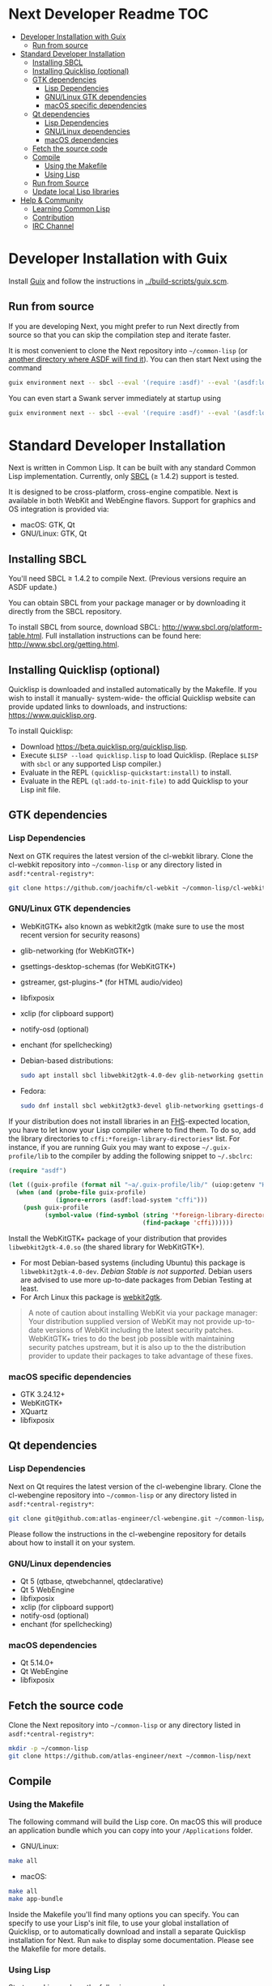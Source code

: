* Next Developer Readme                                                 :TOC:
:PROPERTIES:
:TOC:      this
:END:
-  [[#developer-installation-with-guix][Developer Installation with Guix]]
  -  [[#run-from-source][Run from source]]
-  [[#standard-developer-installation][Standard Developer Installation]]
  -  [[#installing-sbcl][Installing SBCL]]
  -  [[#installing-quicklisp-optional][Installing Quicklisp (optional)]]
  -  [[#gtk-dependencies][GTK dependencies]]
    -  [[#lisp-dependencies][Lisp Dependencies]]
    -  [[#gnulinux-gtk-dependencies][GNU/Linux GTK dependencies]]
    -  [[#macos-specific-dependencies][macOS specific dependencies]]
  -  [[#qt-dependencies][Qt dependencies]]
    -  [[#lisp-dependencies][Lisp Dependencies]]
    -  [[#gnulinux-dependencies][GNU/Linux dependencies]]
    -  [[#macos-dependencies][macOS dependencies]]
  -  [[#fetch-the-source-code][Fetch the source code]]
  -  [[#compile][Compile]]
    -  [[#using-the-makefile][Using the Makefile]]
    -  [[#using-lisp][Using Lisp]]
  -  [[#run-from-source][Run from Source]]
  -  [[#update-local-lisp-libraries][Update local Lisp libraries]]
-  [[#help--community][Help & Community]]
  -  [[#learning-common-lisp][Learning Common Lisp]]
  -  [[#contribution][Contribution]]
  -  [[#irc-channel][IRC Channel]]

* Developer Installation with Guix
Install [[https://guix.gnu.org][Guix]] and follow the instructions in [[../build-scripts/guix.scm]].

** Run from source
If you are developing Next, you might prefer to run Next directly from
source so that you can skip the compilation step and iterate faster.

It is most convenient to clone the Next repository into
=~/common-lisp= (or [[https://www.common-lisp.net/project/asdf/asdf.html#Configuring-ASDF-to-find-your-systems][another directory where ASDF will find it]]). You
can then start Next using the command

#+begin_src sh
guix environment next -- sbcl --eval '(require :asdf)' --eval '(asdf:load-system "next/gtk")' --eval '(next:start)'
#+end_src

You can even start a Swank server immediately at startup using

#+begin_src sh
guix environment next -- sbcl --eval '(require :asdf)' --eval '(asdf:load-system "next/gtk")' --eval '(next:start-swank)' --eval '(next:start)'
#+end_src

* Standard Developer Installation
Next is written in Common Lisp. It can be built with any standard
Common Lisp implementation. Currently, only [[http://www.sbcl.org/][SBCL]] (≥ 1.4.2) support is
tested.

It is designed to be cross-platform, cross-engine compatible. Next is
available in both WebKit and WebEngine flavors. Support for graphics
and OS integration is provided via:

- macOS: GTK, Qt
- GNU/Linux: GTK, Qt

** Installing SBCL
You'll need SBCL ≥ 1.4.2 to compile Next.  (Previous versions require
an ASDF update.)

You can obtain SBCL from your package manager or by downloading it
directly from the SBCL repository.

To install SBCL from source, download SBCL:
[[http://www.sbcl.org/platform-table.html]]. Full installation
instructions can be found here: [[http://www.sbcl.org/getting.html]].

** Installing Quicklisp (optional)
Quicklisp is downloaded and installed automatically by the
Makefile. If you wish to install it manually- system-wide- the
official Quicklisp website can provide updated links to downloads, and
instructions: https://www.quicklisp.org.

To install Quicklisp:
- Download https://beta.quicklisp.org/quicklisp.lisp.
- Execute ~$LISP --load quicklisp.lisp~ to load Quicklisp. (Replace =$LISP= with
  =sbcl= or any supported Lisp compiler.)
- Evaluate in the REPL ~(quicklisp-quickstart:install)~ to install.
- Evaluate in the REPL ~(ql:add-to-init-file)~ to add Quicklisp to your Lisp init file.

** GTK dependencies
*** Lisp Dependencies
Next on GTK requires the latest version of the cl-webkit library.
Clone the cl-webkit repository into =~/common-lisp= or any directory
listed in ~asdf:*central-registry*~:

#+begin_src sh
git clone https://github.com/joachifm/cl-webkit ~/common-lisp/cl-webkit
#+end_src

*** GNU/Linux GTK dependencies
- WebKitGTK+ also known as webkit2gtk (make sure to use the most
  recent version for security reasons)
- glib-networking (for WebKitGTK+)
- gsettings-desktop-schemas (for WebKitGTK+)
- gstreamer, gst-plugins-* (for HTML audio/video)
- libfixposix
- xclip (for clipboard support)
- notify-osd (optional)
- enchant (for spellchecking)

- Debian-based distributions:
  #+begin_src sh
  sudo apt install sbcl libwebkit2gtk-4.0-dev glib-networking gsettings-desktop-schemas libfixposix-dev libgstreamer1.0-0 gir1.2-gst-plugins-base-1.0 xclip notify-osd enchant
  #+end_src

- Fedora:
  #+begin_src sh
  sudo dnf install sbcl webkit2gtk3-devel glib-networking gsettings-desktop-schemas libfixposix-devel gstreamer1-devel gstreamer1-plugins-base xclip enchant
  #+end_src

If your distribution does not install libraries in an [[https://en.wikipedia.org/wiki/Filesystem_Hierarchy_Standard][FHS]]-expected location, you
have to let know your Lisp compiler where to find them.  To do so, add the
library directories to ~cffi:*foreign-library-directories*~ list.  For instance,
if you are running Guix you may want to expose =~/.guix-profile/lib= to the
compiler by adding the following snippet to =~/.sbclrc=:

#+begin_src lisp
(require "asdf")

(let ((guix-profile (format nil "~a/.guix-profile/lib/" (uiop:getenv "HOME"))))
  (when (and (probe-file guix-profile)
             (ignore-errors (asdf:load-system "cffi")))
    (push guix-profile
          (symbol-value (find-symbol (string '*foreign-library-directories*)
                                     (find-package 'cffi))))))
#+end_src

Install the WebKitGTK+ package of your distribution that provides
~libwebkit2gtk-4.0.so~ (the shared library for WebKitGTK+).

- For most Debian-based systems (including Ubuntu) this package is
  ~libwebkit2gtk-4.0-dev~.  /Debian Stable is not supported/.  Debian users are
  advised to use more up-to-date packages from Debian Testing at least.
- For Arch Linux this package is [[https://www.archlinux.org/packages/extra/x86_64/webkit2gtk/][webkit2gtk]].

#+begin_quote
A note of caution about installing WebKit via your package
manager: Your distribution supplied version of WebKit may not provide
up-to-date versions of WebKit including the latest security
patches. WebKitGTK+ tries to do the best job possible with maintaining
security patches upstream, but it is also up to the the
distribution provider to update their packages to take advantage of
these fixes.
#+end_quote

*** macOS specific dependencies
- GTK 3.24.12+
- WebKitGTK+
- XQuartz
- libfixposix

** Qt dependencies
*** Lisp Dependencies
Next on Qt requires the latest version of the cl-webengine library.
Clone the cl-webengine repository into =~/common-lisp= or any
directory listed in ~asdf:*central-registry*~:

#+begin_src sh
git clone git@github.com:atlas-engineer/cl-webengine.git ~/common-lisp/cl-webengine
#+end_src

Please follow the instructions in the cl-webengine repository for
details about how to install it on your system.

*** GNU/Linux dependencies
- Qt 5 (qtbase, qtwebchannel, qtdeclarative)
- Qt 5 WebEngine
- libfixposix
- xclip (for clipboard support)
- notify-osd (optional)
- enchant (for spellchecking)

*** macOS dependencies
- Qt 5.14.0+
- Qt WebEngine
- libfixposix

** Fetch the source code
Clone the Next repository into =~/common-lisp= or any directory listed in
~asdf:*central-registry*~:

#+begin_src sh
mkdir -p ~/common-lisp
git clone https://github.com/atlas-engineer/next ~/common-lisp/next
#+end_src

** Compile
*** Using the Makefile
The following command will build the Lisp core. On macOS this will produce an
application bundle which you can copy into your =/Applications= folder.

- GNU/Linux:
#+BEGIN_SRC sh
make all
#+END_SRC

- macOS:
#+BEGIN_SRC sh
make all
make app-bundle
#+END_SRC

Inside the Makefile you'll find many options you can specify. You can
specify to use your Lisp's init file, to use your global installation
of Quicklisp, or to automatically download and install a separate
Quicklisp installation for Next. Run ~make~ to display some
documentation. Please see the Makefile for more details.
*** Using Lisp
Start your Lisp and run the following commands:

#+NAME: compile
#+BEGIN_SRC lisp
(asdf:make :next/gtk-application)
#+END_SRC

your Lisp interpreter will have produced an executable in the
directory where the asd file is located. You can also compile the Qt
version like this:

#+NAME: compile
#+BEGIN_SRC lisp
(asdf:make :next/qt-application)
#+END_SRC

** Run from Source
If you are developing Next, you may prefer to run Next directly from
source so that you can skip the compilation step and iterate faster.

Make sure that Quicklisp is set up and up-to-date (see [[Update local Lisp
libraries]]) as explained in the Quicklisp section.

Then in a shell execute the following:

1. ~$LISP~ to create a new Lisp REPL (replace ~$LISP~ with ~sbcl~ or any
   supported Common Lisp compiler).
2. Execute ~(require :asdf)~ if ASDF is not already loaded.
3. Execute ~(asdf:load-asd "/full/path/to/next.asd")~ to load the Next
   system definition (you must use absolute pathnames).
4. Execute ~(ql:quickload :next/gtk)~ to load the Next system into your
   Lisp image.
5. Execute ~(next:start)~ to open your first Next window.

The above process is a bit cumbersome and you'll probably want a more
comfortable workflow from within your favourite editor.  For instance,
with Emacs and SLIME the process is:

1. =M-x slime RET=
2. =,load-system RET next RET=
3. =(next:start) RET=

See the [[https://lispcookbook.github.io/cl-cookbook/editor-support.html][Common Lisp Cookbook]] for a list of options for various editors.

** Update local Lisp libraries
If you use Quicklisp for Common Lisp library management outside the
context of Next, you may want to reuse your local distribution to
build Next.

To do so, invoke =make= with the following option:

#+begin_src sh
make NEXT_INTERNAL_QUICKLISP=false ...
#+end_src

In this case, you'll have to make sure the Quicklisp distribution is
up-to-date or else future versions of Next might fail to build.  In a
REPL:

#+begin_src lisp
(ql:update-dist "quicklisp")
#+end_src

If you use the internal Quicklisp distribution (i.e. with the default
=NEXT_INTERNAL_QUICKLISP=true=), the distribution is updated
automatically for you.

You will also need to manually update the [[Lisp specific dependencies]].

* Help & Community
There are several ways to ask for help from the community. The first
and easiest one is to simply open up an issue with whatever problem
you have. Feel free to open issues for any task, suggestion or
conversation you wish to have.

** Learning Common Lisp
There are a couple of resources out there to learn Common Lisp.

- [[http://www.gigamonkeys.com/book/][Practical Common Lisp]] is a popular book available for free.  It
  assumes you already know programming.  It gives a good coverage of
  the "core" of the language and goes to the point.

- The [[https://lispcookbook.github.io/cl-cookbook/][Common Lisp Cookbook]] is a modern, community maintained resource
  covering many aspects of Common Lisp programming and beyond, from
  editor setup to style.  The front page lists many other resources
  for learning, such as books (some available for free) and other web
  sites.  If you already know another Lisp/Scheme, the cookbook can
  serve as a good crash course.

** Contribution
To contribute, please find a task within [[file:CHANGELOG.org][CHANGELOG.org]] document that
has a TASK label affixed. Upon finding a task that you'd like to work
on, ideally, ensure that it is not already being worked on.

After you have found a TASK item that is available:

- make a fork of the repository,
- add your changes,
- make a pull request.

** IRC Channel
You can find Next on Freenode IRC at =#next-browser=.


# Local Variables:
# before-save-hook: org-make-toc
# End:
